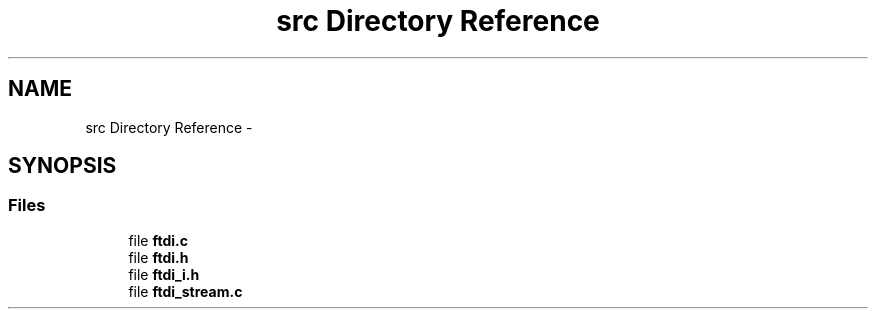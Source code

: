 .TH "src Directory Reference" 3 "Fri Mar 6 2015" "Version 1.2" "libftdi1" \" -*- nroff -*-
.ad l
.nh
.SH NAME
src Directory Reference \- 
.SH SYNOPSIS
.br
.PP
.SS "Files"

.in +1c
.ti -1c
.RI "file \fBftdi\&.c\fP"
.br
.ti -1c
.RI "file \fBftdi\&.h\fP"
.br
.ti -1c
.RI "file \fBftdi_i\&.h\fP"
.br
.ti -1c
.RI "file \fBftdi_stream\&.c\fP"
.br
.in -1c
